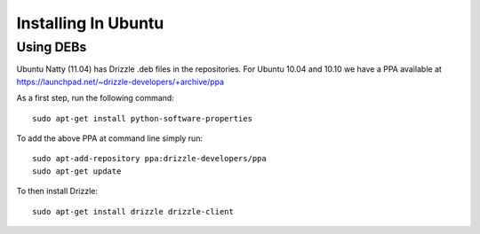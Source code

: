 Installing In Ubuntu
====================

Using DEBs
----------

Ubuntu Natty (11.04) has Drizzle .deb files in the repositories. For Ubuntu 10.04 and 10.10 we have a PPA available at
https://launchpad.net/~drizzle-developers/+archive/ppa

As a first step, run the following command: ::

	sudo apt-get install python-software-properties

To add the above PPA at command line simply run: ::

	sudo apt-add-repository ppa:drizzle-developers/ppa
	sudo apt-get update

To then install Drizzle: ::

	sudo apt-get install drizzle drizzle-client
